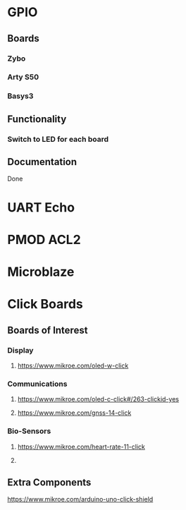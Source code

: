 * GPIO
** Boards
*** Zybo
*** Arty S50
*** Basys3
** Functionality
*** Switch to LED for each board
** Documentation
Done
* UART Echo
* PMOD ACL2
* Microblaze
* Click Boards
** Boards of Interest
*** Display
**** https://www.mikroe.com/oled-w-click
*** Communications
**** https://www.mikroe.com/oled-c-click#/263-clickid-yes
**** https://www.mikroe.com/gnss-14-click
*** Bio-Sensors
**** https://www.mikroe.com/heart-rate-11-click
**** 
** Extra Components
https://www.mikroe.com/arduino-uno-click-shield
